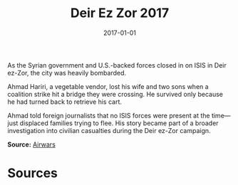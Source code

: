 #+TITLE: Deir Ez Zor 2017
#+DATE: 2017-01-01
#+HUGO_BASE_DIR: ../../
#+HUGO_SECTION: essays
#+HUGO_TAGS: Civilians
#+EXPORT_FILE_NAME: 43-11-Deir-ez-Zor-2017.org
#+LOCATION: Syria
#+YEAR: 2017


As the Syrian government and U.S.-backed forces closed in on ISIS in Deir ez-Zor, the city was heavily bombarded.

Ahmad Hariri, a vegetable vendor, lost his wife and two sons when a coalition strike hit a bridge they were crossing. He survived only because he had turned back to retrieve his cart.

Ahmad told foreign journalists that no ISIS forces were present at the time—just displaced families trying to flee. His story became part of a broader investigation into civilian casualties during the Deir ez-Zor campaign.

**Source:** [[https://airwars.org/conflict/syria/][Airwars]]

* Sources
:PROPERTIES:
:EXPORT_EXCLUDE: t
:END:
